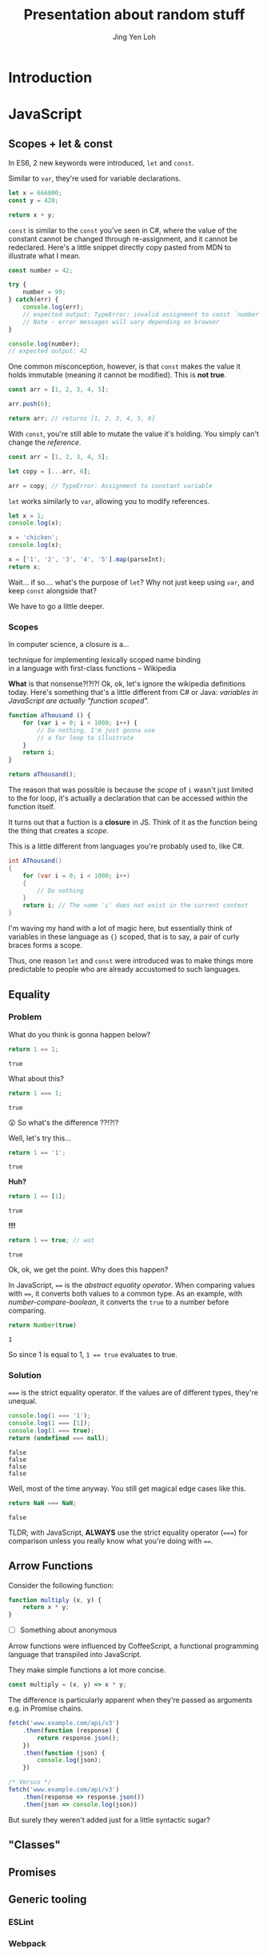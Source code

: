 #+TITLE: Presentation about random stuff
#+AUTHOR: Jing Yen Loh
#+EMAIL: lohjingyen@gmail.com

* Introduction
  
* JavaScript
** Scopes + let & const
   In ES6, 2 new keywords were introduced, ~let~ and ~const~.
   
   Similar to ~var~, they're used for variable declarations.
   #+BEGIN_SRC js
     let x = 666000;
     const y = 420;

     return x + y;
   #+END_SRC

   ~const~ is similar to the ~const~ you've seen in C#, where the value of the
   constant cannot be changed through re-assignment, and it cannot be
   redeclared. Here's a little snippet directly copy pasted from MDN to
   illustrate what I mean.
   #+BEGIN_SRC js
     const number = 42;

     try {
         number = 99;
     } catch(err) {
         console.log(err);
         // expected output: TypeError: invalid assignment to const `number'
         // Note - error messages will vary depending on browser
     }

     console.log(number);
     // expected output: 42
   #+END_SRC
   
   One common misconception, however, is that ~const~ makes the value it holds
   immutable (meaning it cannot be modified). This is *not true*.
   #+BEGIN_SRC js
     const arr = [1, 2, 3, 4, 5];

     arr.push(6);

     return arr; // returns [1, 2, 3, 4, 5, 6]
   #+END_SRC
   With ~const~, you're still able to mutate the value it's holding. You simply
   can't change the /reference/.
   #+BEGIN_SRC js
     const arr = [1, 2, 3, 4, 5];

     let copy = [...arr, 6];

     arr = copy; // TypeError: Assignment to constant variable
   #+END_SRC

   ~let~ works similarly to ~var~, allowing you to modify references.
   #+BEGIN_SRC js
     let x = 1;
     console.log(x);

     x = 'chicken';
     console.log(x);

     x = ['1', '2', '3', '4', '5'].map(parseInt);
     return x;
   #+END_SRC
   
   Wait... if so.... what's the purpose of ~let~? Why not just keep using ~var~,
   and keep ~const~ alongside that?
   
   We have to go a little deeper.
*** Scopes
    In computer science, a closure is a...
    #+BEGIN_VERSE
    technique for implementing lexically scoped name binding
    in a language with first-class functions -- Wikipedia
    #+END_VERSE
    
    *What* is that nonsense?!?!?! Ok, ok, let's ignore the wikipedia definitions
    today. Here's something that's a little different from C# or Java:
    /variables in JavaScript are actually "function scoped"./
    
    #+BEGIN_SRC js
      function aThousand () {
          for (var i = 0; i < 1000; i++) {
              // Do nothing, I'm just gonna use
              // a for loop to illustrate
          }
          return i;
      }

      return aThousand();
    #+END_SRC
    
    The reason that was possible is because the /scope/ of ~i~ wasn't just
    limited to the for loop, it's actually a declaration that can be accessed
    within the function itself.
    
    It turns out that a fuction is a *closure* in JS. Think of it as the
    function being the thing that creates a /scope/.
    
    This is a little different from languages you're probably used to, like C#.
    #+BEGIN_SRC csharp
    int AThousand()
    {
        for (var i = 0; i < 1000; i++)
        {
            // Do nothing
        }
        return i; // The name 'i' does not exist in the current context
    }
    #+END_SRC
    
    I'm waving my hand with a lot of magic here, but essentially think of
    variables in these language as ~{}~ scoped, that is to say, a pair of curly
    braces forms a scope.
    
    Thus, one reason ~let~ and ~const~ were introduced was to make things more
    predictable to people who are already accustomed to such languages.
** Equality
*** Problem
    
    What do you think is gonna happen below?
    #+BEGIN_SRC js
    return 1 == 1;
    #+END_SRC

    #+RESULTS:
    : true

    What about this?
    #+BEGIN_SRC js
    return 1 === 1;
    #+END_SRC

    #+RESULTS:
    : true
   
    😲 So what's the difference ??!?!?
   
    Well, let's try this...
    #+BEGIN_SRC js
    return 1 == '1';
    #+END_SRC

    #+RESULTS:
    : true

    *Huh?*
   
    #+BEGIN_SRC js
    return 1 == [1];
    #+END_SRC

    #+RESULTS:
    : true
   
    *!!!*
    #+NAME: number-compare-boolean
    #+BEGIN_SRC js
    return 1 == true; // wat
    #+END_SRC

    #+RESULTS:
    : true
   
    Ok, ok, we get the point. Why does this happen?
   
    In JavaScript, ~==~ is the /abstract equality operator/. When comparing
    values with ~==~, it converts both values to a common type. As an example,
    with [[number-compare-boolean]], it converts the ~true~ to a number before
    comparing.
   
    #+BEGIN_SRC js
      return Number(true)
    #+END_SRC

    #+RESULTS:
    : 1
   
    So since 1 is equal to 1, ~1 == true~ evaluates to true.

*** Solution
    ~===~ is the strict equality operator. If the values are of different types,
    they're unequal.
    
    #+BEGIN_SRC js
      console.log(1 === '1');
      console.log(1 === [1]);
      console.log(1 === true);
      return (undefined === null);
    #+END_SRC

    #+RESULTS:
    : false
    : false
    : false
    : false
    
    Well, most of the time anyway. You still get magical edge
    cases like this.
    
    #+BEGIN_SRC js
      return NaN === NaN;
    #+END_SRC

    #+RESULTS:
    : false
    
    TLDR; with JavaScript, *ALWAYS* use the strict equality operator (~===~) for
    comparison unless you really know what you're doing with ~==~.

** Arrow Functions
   Consider the following function:
   #+BEGIN_SRC js
     function multiply (x, y) {
         return x * y;
     }
   #+END_SRC
   
   - [ ] Something about anonymous
   
   Arrow functions were influenced by CoffeeScript, a functional programming
   language that transpiled into JavaScript.
   
   They make simple functions a lot more concise.
   
   #+BEGIN_SRC js
     const multiply = (x, y) => x * y;
   #+END_SRC

   The difference is particularly apparent when they're passed as arguments e.g.
   in Promise chains.
   #+BEGIN_SRC js
     fetch('www.example.com/api/v3')
         .then(function (response) {
             return response.json();
         })
         .then(function (json) {
             console.log(json);
         })

     /* Versus */
     fetch('www.example.com/api/v3')
         .then(response => response.json())
         .then(json => console.log(json))
   #+END_SRC
   
   But surely they weren't added just for a little syntactic sugar?

** "Classes"
** Promises
** Generic tooling
*** ESLint
*** Webpack
* Web

* Git

